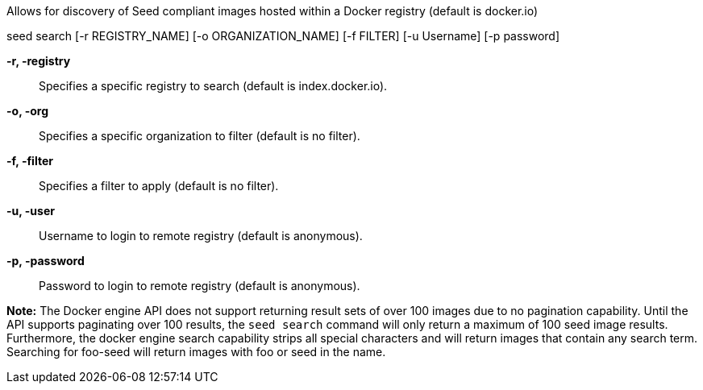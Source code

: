 
Allows for discovery of Seed compliant images hosted within a Docker registry (default is docker.io)

seed search [-r REGISTRY_NAME] [-o ORGANIZATION_NAME] [-f FILTER] [-u Username] [-p password]

*-r, -registry* ::
    Specifies a specific registry to search (default is index.docker.io).   
*-o, -org* ::
    Specifies a specific organization to filter (default is no filter).
*-f, -filter* ::
    Specifies a filter to apply (default is no filter).
*-u, -user* ::
    Username to login to remote registry (default is anonymous).
*-p, -password* ::
    Password to login to remote registry (default is anonymous).

*Note:* The Docker engine API does not support returning result sets of over 100 images due to no pagination capability. Until the API supports paginating over 100 results, the `seed search` command will only return a maximum of 100 seed image results. Furthermore, the docker engine search capability strips all special characters and will return images that contain any search term. Searching for foo-seed will return images with foo or seed in the name. 